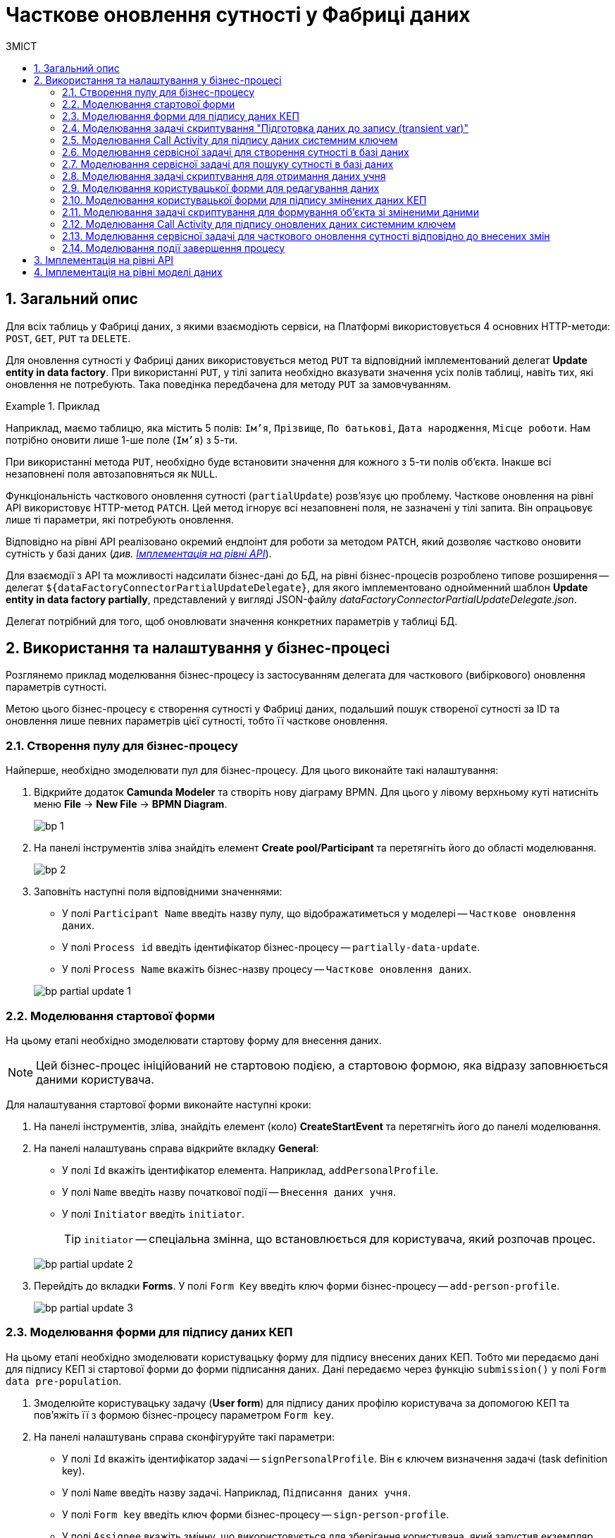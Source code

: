 = Часткове оновлення сутності у Фабриці даних
:toc:
:toc-title: ЗМІСТ
:toclevels: 5
:sectnums:
:sectnumlevels: 5
:sectanchors:

== Загальний опис

Для всіх таблиць у Фабриці даних, з якими взаємодіють сервіси, на Платформі використовується 4 основних HTTP-методи: `POST`, `GET`, `PUT` та `DELETE`.

Для оновлення сутності у Фабриці даних використовується метод `PUT` та відповідний імплементований делегат *Update entity in data factory*.
При використанні `PUT`, у тілі запита необхідно вказувати значення усіх полів таблиці, навіть тих, які оновлення не потребують. Така поведінка передбачена для методу `PUT` за замовчуванням.

.Приклад
====
Наприклад, маємо таблицю, яка містить 5 полів: `Ім'я`, `Прізвище`, `По батькові`, `Дата народження`, `Місце роботи`. Нам потрібно оновити лише 1-ше поле (`Ім'я`) з 5-ти.

При використанні метода `PUT`, необхідно буде встановити значення для кожного з 5-ти полів об'єкта.
Інакше всі незаповнені поля автозаповняться як `NULL`.
====

Функціональність часткового оновлення сутності (`partialUpdate`) розв'язує цю проблему. Часткове оновлення на рівні API використовує HTTP-метод `PATCH`. Цей метод ігнорує всі незаповнені поля, не зазначені у тілі запита. Він опрацьовує лише ті параметри, які потребують оновлення.

Відповідно на рівні API реалізовано окремий ендпоінт для роботи за методом `PATCH`, який дозволяє частково оновити сутність у базі даних (_див. xref:#api-implementation[]_).

Для взаємодії з API та можливості надсилати бізнес-дані до БД, на рівні бізнес-процесів розроблено типове розширення -- делегат `${dataFactoryConnectorPartialUpdateDelegate}`, для якого імплементовано однойменний шаблон *Update entity in data factory partially*, представлений у вигляді JSON-файлу _dataFactoryConnectorPartialUpdateDelegate.json_.

Делегат потрібний для того, щоб оновлювати значення конкретних параметрів у таблиці БД.

== Використання та налаштування у бізнес-процесі

Розглянемо приклад моделювання бізнес-процесу із застосуванням делегата для часткового (вибіркового) оновлення параметрів сутності.

Метою цього бізнес-процесу є створення сутності у Фабриці даних, подальший пошук створеної сутності за ID та оновлення лише певних параметрів цієї сутності, тобто її часткове оновлення.

=== Створення пулу для бізнес-процесу

Найперше, необхідно змоделювати пул для бізнес-процесу. Для цього виконайте такі налаштування:

. Відкрийте додаток *Camunda Modeler* та створіть нову діаграму BPMN. Для цього у лівому верхньому куті натисніть меню *File* -> *New File* -> *BPMN Diagram*.
+
image:registry-develop:bp-modeling/bp/modeling-instruction/bp-1.png[]

. На панелі інструментів зліва знайдіть елемент *Create pool/Participant* та перетягніть його до області моделювання.
+
image:registry-develop:bp-modeling/bp/modeling-instruction/bp-2.png[]

. Заповніть наступні поля відповідними значеннями:

* У полі `Participant Name` введіть назву пулу, що відображатиметься у моделері -- `Часткове оновлення даних`.
* У полі `Process id` введіть ідентифікатор бізнес-процесу -- `partially-data-update`.
* У полі `Process Name` вкажіть бізнес-назву процесу -- `Часткове оновлення даних`.

+
image:bp-modeling/bp/partial-update/bp-partial-update-1.png[]

=== Моделювання стартової форми

На цьому етапі необхідно змоделювати стартову форму для внесення даних.

NOTE: Цей бізнес-процес ініційований не стартовою подією, а стартовою формою, яка відразу заповнюється даними користувача.

Для налаштування стартової форми виконайте наступні кроки:

. На панелі інструментів, зліва, знайдіть елемент (коло) *CreateStartEvent* та перетягніть його до панелі моделювання.
. На панелі налаштувань справа відкрийте вкладку *General*:
* У полі `Id` вкажіть ідентифікатор елемента. Наприклад, `addPersonalProfile`.
* У полі `Name` введіть назву початкової події -- `Внесення даних учня`.
* У полі `Initiator` введіть `initiator`.
+
TIP: `initiator` -- спеціальна змінна, що встановлюється для користувача, який розпочав процес.

+
image:bp-modeling/bp/partial-update/bp-partial-update-2.png[]

. Перейдіть до вкладки *Forms*. У полі `Form Key` введіть ключ форми бізнес-процесу -- `add-person-profile`.

+
image:bp-modeling/bp/partial-update/bp-partial-update-3.png[]

=== Моделювання форми для підпису даних КЕП

На цьому етапі необхідно змоделювати користувацьку форму для підпису внесених даних КЕП. Тобто ми передаємо дані для підпису КЕП зі стартової форми до форми підписання даних. Дані передаємо через функцію `submission()` у полі `Form data pre-population`.

. Змоделюйте користувацьку задачу (*User form*) для підпису даних профілю користувача за допомогою КЕП та пов'яжіть її з формою бізнес-процесу параметром `Form key`.
. На панелі налаштувань справа сконфігуруйте такі параметри:

* У полі `Id` вкажіть ідентифікатор задачі -- `signPersonalProfile`. Він є ключем визначення задачі (task definition key).
* У полі `Name` введіть назву задачі. Наприклад, `Підписання даних учня`.
* У полі `Form key` введіть ключ форми бізнес-процесу -- `sign-person-profile`.
* У полі `Assignee` вкажіть змінну, що використовується для зберігання користувача, який запустив екземпляр процесу, -- `${initiator}`.
* У полі `Form data pre-population` вкажіть дані, які необхідно передати зі стартової форми для підпису. Для цього використовуйте функцію `submission()` -- `${submission('addPersonalProfile').formData}`.
+
image:bp-modeling/bp/partial-update/bp-partial-update-4.png[]

=== Моделювання задачі скриптування "Підготовка даних до запису (transient var)"

Внесені на формі та підписані КЕП дані передаються задачі скриптування (*Script task*), де використовується groovy-скрипт, який формує із цих даних JSON-об'єкт і записує його до змінної `createPersonPayload`.

. Створіть нову задачу, визначте її тип, натиснувши іконку ключа та обравши з меню пункт *Script Task* (Задача скриптування).

. На панелі налаштувань справа заповніть наступні поля:

* У полі `Name` вкажіть назву задачі -- `Підготовка даних для запису (transient var)`.
* У полі `Script Format` вкажіть формат скрипту -- `groovy`.
* У полі `Script Type` вкажіть тип скрипту -- `Inline Script`.
* У полі `Script` введіть безпосередньо groovy-скрипт:
+
.Приклад. Groovy-скрипт, що формує JSON-об'єкт для подальшого запису до БД
====
[source,groovy]
----
def formData = submission('signPersonalProfile').formData

def cephData = [:]
        cephData['secondName'] = 'Іванович'
        cephData['lastName'] = formData.prop('lastName').value()
        cephData['firstName'] = formData.prop('firstName').value()
        cephData['birthday'] = formData.prop('birthday').value()

def createPersonPayload = S(cephData, 'application/json')
execution.removeVariable('createPersonPayload')
set_transient_variable('createPersonPayload', createPersonPayload)
----
====
+
image:bp-modeling/bp/partial-update/bp-partial-update-5.png[]

. В результаті виконання задачі, у виводі отримуємо сформований JSON, збережений до змінної `createPersonPayload`, що надалі використовуватиметься у бізнес-процесі.
+
.Приклад. Сформований JSON-об'єкт, збережений до змінної 'createPersonPayload'
====
[source,json]
----
{
"secondName": "string",
"firstName": "string",
"lastName": "string",
"birthday": "2022-02-16T13:17:10.952Z"
}
----
====

//TODO: UPDATE, USE a separate delegate instead

=== Моделювання Call Activity для підпису даних системним ключем

Далі необхідно створити Call Activity для виклику глобального підпроцесу підпису даних системним ключем. Call Activity використовує змінну `createPersonPayload`, дані з якої передаються до підпроцесу для подальшого їх підпису.

В результаті виконання підпроцесу, викликаного у Call Activity, дані підписуються системним Ceph-ключем. Ключ зберігається до змінної `createPersonPayloadDerivedKey`.

. Змоделюйте елемент *Call Activity*.
. Перейдіть до панелі налаштувань справа та застосуйте делегат *System digital signature*. Для цього оберіть відповідний шаблон із каталогу (`Open Catalog`).
+
TIP: Приклад налаштування делегата System digital signature наведено за xref:bp-modeling/bp/element-templates/bp-element-templates-installation-configuration.adoc#element-temp-system-digital-signature[посиланням].

. Виконайте подальші налаштування:

* У полі `Name` вкажіть назву елемента -- `Підписати дані системним ключем`.
* У полі `Input data` вкажіть вхідні дані, які необхідно передати підпроцесу, що викликатиметься -- `${createPersonPayload}`.
* У полі `Output variable name` введіть назву змінної, до якої буде записано системний Ceph-ключ -- `createPersonPayloadDerivedKey`. Він потрібний для додаткового системного підпису у Фабриці даних.
+
NOTE: Ідентифікатор підпроцесу, що викликатиметься, передається у полі `Called Element` і має стале значення `system-signature-bp`. Ці та деякі інші налаштування "вшито" до шаблону з метою спрощення моделювання.
+
image:bp-modeling/bp/partial-update/bp-partial-update-6.png[]

=== Моделювання сервісної задачі для створення сутності в базі даних

Надалі дані використовуються у сервісній задачі для створення профілю користувача.

У задачі необхідно застосувати делегат для створення сутності у базі даних (*Create entity in data factory*), використавши підписані дані (Payload) зі змінної `${createPersonPayload}`, та надіслати запит до відповідного API-ендпоінту (ресурсу) `person-profile`.

Разом із даними передається _токен доступу до ресурсу_, _КЕП_ і _ключ для системного підпису_.

. Змоделюйте нову задачу.
. Визначте її тип, натиснувши іконку ключа та обравши з меню пункт *Service Task* (сервісна задача).
. Перейдіть до панелі налаштувань справа та застосуйте делегат *Create entity in data factory*. Для цього оберіть відповідний шаблон із каталогу (`Open Catalog`).

. Виконайте подальші налаштування:

* У полі `Name` вкажіть назву задачі. Наприклад, `Зберегти дані в БД`.
* У полі `Resource` вкажіть ресурс (API-ендпоінт), куди необхідно виконати запит -- `person-profile`.
+
NOTE: На рівні API ендпоінт виглядає наступним чином: `/<resource name>`, де `<resource name>` -- назва ресурсу. Тобто у полі `Resource` необхідно ввести значення, вказане після косої риски (`/`).

* У полі `Payload` введіть тіло запита -- JSON-об`єкт, тобто дані зі змінної `${createPersonPayload}`, які необхідно зберегти до Фабрики даних.
+
NOTE: Майте на увазі, що необхідно попередньо побудувати цей JSON-об`єкт, тобто `payload`, в рамках задачі скриптування.

* У полі `X-Access-Token` вкажіть токен доступу до ресурсу -- `${completer('signPersonalProfile').accessToken}`.
+
[CAUTION]
====
Токен доступу береться з АБО ініціатора (наприклад, `${initiator().accessToken}`), АБО виконавця задачі (наприклад, `${completer('taskDefinitionId').accessToken}`):

* Якщо перед сервісною задачею у бізнес-процесі немає жодної користувацької задачі, використовуємо токен ініціатора процесу (initiator).

* Якщо перед сервісною задачею є користувацька задача, використовуємо токен виконавця задачі (completer).

Таким чином ми від імені користувача, який АБО запустив бізнес-процес, АБО виконав користувацьку задачу, створюємо сутність у базі даних.
====

* У полі `X-Digital-Signature-source` вкажіть джерело цифрового підпису (КЕП), тобто передайте функції `sign_submission()` ID користувацької форми, де застосовували КЕП -- `${sign_submission('signPersonalProfile').signatureDocumentId}`.

* У полі `X-Digital-Signature-Derived-source` вкажіть джерело системного підпису, тобто змінну, з якої необхідно взяти системний ключ, -- `${createPersonPayloadDerivedKey}`.

* У полі `Result variable` вкажіть назву змінної, до якої необхідно зберегти відповідь від API, -- `response`.
+
IMPORTANT: В результаті виконується транзакція, яка створює сутність із даними профілю користувача у базі даних.
+
image:bp-modeling/bp/partial-update/bp-partial-update-7.png[]

=== Моделювання сервісної задачі для пошуку сутності в базі даних

Далі необхідно знайти внесені дані у БД. Тобто ми використовуємо критерій пошуку (search condition) для пошуку даних, і шукаємо особу за прізвищем, щойно записаним до БД. Тобто нам треба знайти ID користувача за певним критерієм пошуку, а саме за ключем `lastName`.
Результат запишеться до змінної `response`.

. Змоделюйте нову задачу.
. Визначте її тип, натиснувши іконку ключа та обравши з меню пункт *Service Task* (сервісна задача).
. Перейдіть до панелі налаштувань справа та застосуйте делегат *Create entity in data factory*. Для цього оберіть відповідний шаблон із каталогу (`Open Catalog`).

. Виконайте подальші налаштування:

* У полі `Name` вкажіть назву задачі. Наприклад, `Визначення ID запису`.
* Розгорніть секцію *Resource*:
** У полі `Local Variable Assigment` увімкніть опцію визначення локальних змінних -- `On`.
** У полі `Variable Assignment Type` із випадного списку оберіть тип призначення змінної -- `String or Expression`.
** У полі `Variable Assignment Value` введіть значення локальної змінної -- `person-profile-equal-last-name`. Це назва критерію пошуку (search condition) для ресурсу на рівні Фабрики даних для відповідного представлення (view).
+
image:bp-modeling/bp/partial-update/bp-partial-update-8.png[]

* Розгорніть секцію *Search variables*:
** У полі `Local Variable Assigment` увімкніть опцію визначення локальних змінних -- `On`.
** У полі `Variable Assignment Type` із випадного списку оберіть тип призначення змінної -- `Map`, тобто пари "ключ-значення".
** Натисніть `Add Entry` (`+`) та додайте нову пару:
*** у полі `Key` введіть `lastName`, тобто ключ для пошуку параметра у БД. Це дозволить передати параметр пошуку до ресурсу (API-ендпоінт для пошуку даних).
*** у полі `Value` введіть дані користувацької форми, де параметр `lastName` був введений, -- `${submission('signPersonalProfile').formData.prop('lastName').value()}`.
+
image:bp-modeling/bp/partial-update/bp-partial-update-8-1.png[]

* Розгорніть секцію *Access Token*. Введіть токен доступу до ресурсу -- `${completer('signPersonalProfile').accessToken}`.
+
[CAUTION]
====
Токен доступу береться з АБО ініціатора (наприклад, `${initiator().accessToken}`), АБО виконавця задачі (наприклад, `${completer('taskDefinitionId').accessToken}`):

* Якщо перед сервісною задачею у бізнес-процесі немає жодної користувацької задачі, використовуємо токен ініціатора процесу (initiator).

* Якщо перед сервісною задачею є користувацька задача, використовуємо токен виконавця задачі (completer).

Таким чином ми від імені користувача, який АБО запустив бізнес-процес, АБО виконав користувацьку задачу, виконуємо пошук сутності у базі даних.
====

* У полі `Result Variable` вкажіть назву _транзитної_ змінної, до якої буде збережено результат, отриманий в результаті запита, -- `response`.
+
image:bp-modeling/bp/partial-update/bp-partial-update-8-2.png[]

=== Моделювання задачі скриптування для отримання даних учня

На цьому етапі необхідно за допомогою скрипту отримати id елемента із транзитної змінної `response` попередньої задачі. Це необхідно для того, щоб перезаписати результат до іншої, _НЕ транзитної_, змінної, де і зберігатиметься отриманий ID. Нова змінна використовуватиметься далі, під час операції часткового оновлення сутності в БД.

. Створіть нову задачу, визначте її тип, натиснувши іконку ключа та обравши з меню пункт *Script Task* (Задача скриптування).

. На панелі налаштувань справа заповніть наступні поля:

* У полі `Name` вкажіть назву задачі -- `Отримання даних учня`.
* У полі `Script Format` вкажіть формат скрипту -- `groovy`.
* У полі `Script Type` вкажіть тип скрипту -- `Inline Script`.
* У полі `Script` введіть безпосередньо groovy-скрипт:
+
.Приклад. Groovy-скрипт, що отримує ID сутності за параметром і перезаписує його до НЕ транзитної змінної
====
[source,groovy]
----
response.responseBody.elements().get(0).prop('personProfileId').value()
----
====
+
TIP: Тобто скрипт отримує значення першого елемента зі змінної `response`.

* У полі `Result Variable` вкажіть значення нової змінної для перезапису ID.
+
image:bp-modeling/bp/partial-update/bp-partial-update-9.png[]

=== Моделювання користувацької форми для редагування даних

На цьому етапі необхідно змоделювати форму, на якій користувач зможе внести оновлену інформацію щодо профілю учня.

. Змоделюйте користувацьку задачу (*User form*) для підпису даних профілю користувача за допомогою КЕП та пов'яжіть її із формою бізнес-процесу параметром `Form key`.
. На панелі налаштувань справа сконфігуруйте такі параметри:

* У полі `Id` вкажіть ідентифікатор задачі -- `editPersonalProfile`. Він є ключем визначення задачі (task definition key).
* У полі `Name` введіть назву задачі. Наприклад, `Редагування даних учня`.
* У полі `Form key` введіть ключ форми бізнес-процесу -- `edit-person-profile`.
* У полі `Assignee` вкажіть змінну, що використовується для зберігання користувача, який запустив екземпляр процесу, -- `${initiator}`.
* У полі `Form data pre-population` вкажіть дані, які необхідно редагувати, -- `${submission('addPersonalProfile').formData}`.

+
image:bp-modeling/bp/partial-update/bp-partial-update-9-1.png[]

=== Моделювання користувацької форми для підпису змінених даних КЕП

На цьому етапі необхідно змоделювати форму для підпису внесених змін КЕП.

. Змоделюйте користувацьку задачу (*User form*) для підпису даних профілю користувача за допомогою КЕП та пов'яжіть її із формою бізнес-процесу параметром `Form key`.
. На панелі налаштувань справа сконфігуруйте такі параметри:

* У полі `Id` вкажіть ідентифікатор задачі -- `signEditedPersonalProfile`. Він є ключем визначення задачі (task definition key).
* У полі `Name` введіть назву задачі. Наприклад, `Підписати змінені дані`.
* У полі `Form key` введіть ключ форми бізнес-процесу -- `sign-edited-person-profile`.
* У полі `Assignee` вкажіть змінну, що використовується для зберігання користувача, який запустив екземпляр процесу, -- `${initiator}`.
* У полі `Form data pre-population` вкажіть відредаговані дані, які необхідно підписати КЕП, -- `${submission('editPersonalProfile').formData}`.

+
image:bp-modeling/bp/partial-update/bp-partial-update-10.png[]

=== Моделювання задачі скриптування для формування об'єкта зі зміненими даними

Внесені на формі та підписані КЕП дані передаються задачі скриптування (*Script task*), де використовується groovy-скрипт, який формує із цих даних JSON-об'єкт і записує його до змінної `updatePersonPayload`.

. Створіть нову задачу, визначте її тип, натиснувши іконку ключа та обравши з меню пункт *Script Task* (Задача скриптування).

. На панелі налаштувань справа заповніть наступні поля:

* У полі `Name` вкажіть назву задачі -- `Підготовка даних для запису (transient var)`.
* У полі `Script Format` вкажіть формат скрипту -- `groovy`.
* У полі `Script Type` вкажіть тип скрипту -- `Inline Script`.
* У полі `Script` введіть безпосередньо groovy-скрипт:
+
.Приклад. Groovy-скрипт, що формує JSON-об'єкт для подальшого запису до БД
====
[source,groovy]
----
def formData = submission('signEditedPersonalProfile').formData
def cephData = [:]

        cephData['lastName'] = formData.prop('lastName').value()
        cephData['firstName'] = formData.prop('firstName').value()
        cephData['birthday'] = formData.prop('birthday').value()

        set_transient_variable('updatePersonPayload', S(cephData, 'application/json'))
----
====
+
image:bp-modeling/bp/partial-update/bp-partial-update-11.png[]

=== Моделювання Call Activity для підпису оновлених даних системним ключем

Далі необхідно створити Call Activity для виклику глобального підпроцесу підпису даних системним ключем. Call Activity використовує змінну `updatePersonPayload`, дані з якої передаються до підпроцесу для подальшого їх підпису.

В результаті виконання підпроцесу, викликаного у Call Activity, дані підписуються системним Ceph-ключем. Ключ зберігається до змінної `updatePersonPayloadDerivedKey`.

. Змоделюйте елемент *Call Activity*.
. Перейдіть до панелі налаштувань справа та застосуйте делегат *System digital signature*. Для цього оберіть відповідний шаблон із каталогу (`Open Catolog`).
+
TIP: Приклад налаштування делегата System digital signature наведено за xref:bp-modeling/bp/element-templates/bp-element-templates-installation-configuration.adoc#element-temp-system-digital-signature[посиланням].

. Виконайте подальші налаштування:

* У полі `Name` вкажіть назву елемента -- `Підписати дані системним ключем`.
* У полі `Input data` вкажіть вхідні дані, які необхідно передати підпроцесу, що викликатиметься -- `${updatePersonPayload}`.
* У полі `Output variable name` введіть назву змінної, до якої буде записано системний Ceph-ключ -- `updatePersonPayloadDerivedKey`. Він потрібний для додаткового системного підпису у Фабриці даних.
+
NOTE: Ідентифікатор підпроцесу, що викликатиметься, передається у полі `Called Element` і має стале значення `system-signature-bp`. Ці та деякі інші налаштування "вшито" до шаблону з метою спрощення моделювання.
+
image:bp-modeling/bp/partial-update/bp-partial-update-12.png[]

=== Моделювання сервісної задачі для часткового оновлення сутності відповідно до внесених змін

На цьому етапі необхідно змоделювати сервісну задачу для оновлення сутності відповідно до внесених на формі змін. Це можна зробити за допомогою спеціального делегата.

Розширення *Update entity in data factory partially* -- делегат для часткового оновлення сутності у фабриці даних, який налаштовується за допомогою розробленого однойменного шаблону *Update entity in data factory partially* (_dataFactoryConnectorPartialUpdateDelegate.json_).

NOTE: Перед налаштуванням шаблону в Camunda Modeler переконайтеся, що папка із застосунком _resources_ -> _element-templates_ містить файл _dataFactoryConnectorPartialUpdateDelegate.json_.

. Створіть *Service Task*.

. На панелі налаштувань справа натисніть кнопку `Open Catalog`, оберіть відповідний шаблон *Update entity in data factory partially* зі списку та натисніть `Apply` для підтвердження.

+
image:bp-modeling/bp/element-temp/partial-update/partial-update-1.png[]

. Сконфігуруйте обраний шаблон:

* У полі `Name` вкажіть назву задачі. Наприклад, `Часткове оновлення виконанно`.
* У полі `Resource` вкажіть ресурс, тобто назву ендпоінту, до якого необхідно звернутися, -- `person-profile`.
+
NOTE: На рівні API ендпоінт виглядає як `/partial/<resource-name>/<resource-id>`, де `<resource-name>` -- назва ресурсу, а `<resource-id>` -- ідентифікатор ресурсу у Фабриці даних. У полі `Resource` необхідно вказати значення між `/partial` та `/<resource-id>`, без косої риски (`/`).

* У полі `Resource id` вкажіть ідентифікатор ресурсу, тобто сутності у Фабриці даних, яку необхідно оновити. Наприклад, `{id}`.
+
[NOTE]
====
Ідентифікатор ресурсу визначається у форматі `UUID`.
Його можна передати як змінну, взяту із попередніх задач бізнес-процесу, або напряму -- як `f7dc68fe-98e1-4d95-b80f-df5ce42cebb9`.
====

* У полі `Payload` введіть тіло запита -- JSON-структуру із параметрами, які необхідно оновити у Фабриці даних. Наприклад, `${updatePersonPayload}`.

* У полі `X-Access-Token` введіть токен доступу до ресурсу. Наприклад, `${completer('signEditedPersonalProfile').accessToken}`.
+
[TIP]
====
Токен доступу береться з АБО ініціатора (наприклад, `$initiator().accessToken}`), АБО виконавця останньої користувацької задачі (наприклад, `${completer('taskDefinitionId').accessToken}`).
====

* У полі `X-Digital-Signature source` вкажіть джерело для Ceph-документа, де зберігається підпис користувача, накладений на дані UI-форми при внесенні, -- `${sign_submission('signEditedPersonalProfile').signatureDocumentId}`.

* У полі `X-Digital-Signature-Derived source` вкажіть джерело для Ceph-документа, де зберігається системний підпис, автоматично накладений на тіло запита, -- `${updatePersonPayloadDerivedKey}`.

* У полі `Result variable` вкажіть назву змінної процесу, до якої необхідно записати результат (за замовчуванням -- `response`).

+
image:bp-modeling/bp/element-temp/partial-update/partial-update-2.png[]

=== Моделювання події завершення процесу

Завершіть бізнес-процес. Для цього змоделюйте подію завершення та у полі `Name` введіть `Завершення процесу`.

image:bp-modeling/bp/partial-update/bp-partial-update-13.png[]


[#api-implementation]
== Імплементація на рівні API

На рівні API Фабрики даних реалізовано окремий ендпоінт для роботи із методом `PATCH` для часткового оновлення сутності у базі даних.

.Параметри запита для часткового оновлення сутності у БД
====
Метод та ресурс: ::
----
PATCH /partial/<resource-name>/<resource-id>
----

Тіло запита: ::
[source,json]
----
{
	"firstName":"Іван",
	"lastName":"Сидоренко",
	"birthday":"2020-01-01"
}
----
====

== Імплементація на рівні моделі даних

На рівні структури даних, у файлі _createSearchConditions.xml_ необхідно додати відповідний changeSet із тегом `<ext:partialUpdate>`. Це дозволить автоматично створити окремий `PATCH`-ендпоінт на рівні API для підтримки функції часткового оновлення сутності.

NOTE: Тег `<ext:partialUpdate>` необхідно додати для кожної таблиці.

.Приклад. changeSet для часткового оновлення сутності у БД
====
[source,xml]
----
<changeSet author="registry owner" id="partial update person_profile">
	<ext:partialUpdate>
		<ext:table name="person_profile">
			<ext:column name="last_name"/>
			<ext:column name="first_name"/>
			<ext:column name="birthday"/>
		</ext:table>
	</ext:partialUpdate>
</changeSet>
----
====
